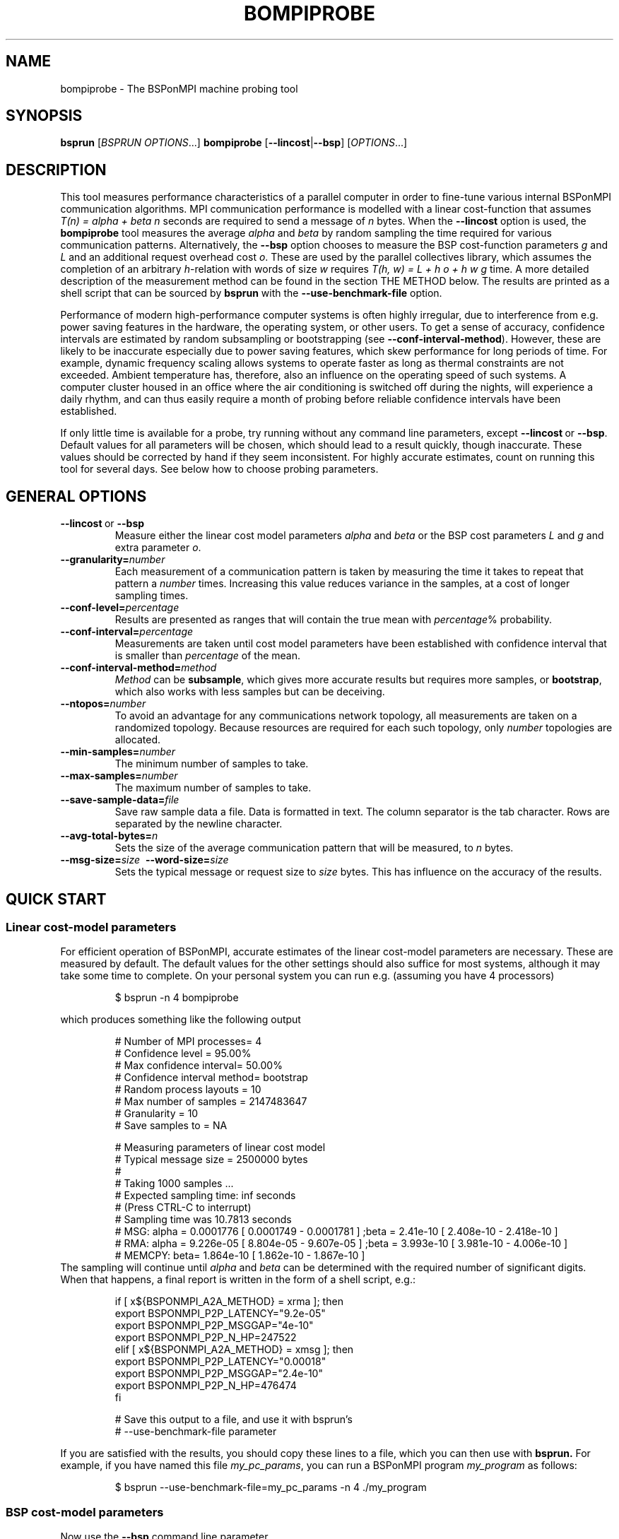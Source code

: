 .\" Some useful macros copied from groff's an-ext.tmac, which are not available on e.g. macOS
.\"
.\" Start example
.de EX
.  nr mE \\n(.f
.  nf
.  nh
.  ft CW
..
.\" End example
.de EE
.  ft \\n(mE
.  fi
.  hy \\n(HY
..
.\" The man page
.TH BOMPIPROBE 1
.SH NAME
bompiprobe \- The BSPonMPI machine probing tool
.
.SH SYNOPSIS
.B bsprun
.RI [ BSPRUN\ OPTIONS ...]
.B bompiprobe
.RB [ \-\-lincost | \-\-bsp ]
.RI [ OPTIONS ...]
.fi
.
.SH DESCRIPTION
This tool measures performance characteristics of a parallel computer in order
to fine-tune various internal BSPonMPI communication algorithms.
MPI communication performance is modelled with a linear cost-function that assumes 
.I T(n) = alpha + beta n 
seconds are required to send a message of 
.I n
bytes.
When the
.B \-\-lincost
option is used, the
.B bompiprobe 
tool measures the average 
.I alpha
and
.I beta
by random sampling the time required for various communication patterns.
Alternatively, the 
.B \-\-bsp
option chooses to measure the BSP cost-function parameters
.I g 
and 
.I L
and an additional request overhead cost 
.IR o .
These are used by the parallel collectives library, which assumes the
completion of an arbitrary
.IR h -relation
with words of size 
.I w
requires 
.I T(h, w) = L + h o + h w g
time.
A more detailed description of the measurement method can be found in the
section THE METHOD below.
The results are printed as a shell script that can be sourced by 
.B bsprun
with the
.B \-\-use\-benchmark\-file
option.
.
.PP
Performance of modern high-performance computer systems
is often highly irregular, due to interference from e.g. power saving 
features in the hardware, the operating system, or other users. 
To get a sense of accuracy, confidence intervals are estimated by 
random subsampling or bootstrapping (see 
.BR \-\-conf\-interval\-method ). 
However, these are likely to be inaccurate especially due to
power saving features, which skew performance for long
periods of time. 
For example, dynamic frequency scaling allows systems
to operate faster as long as thermal constraints are not exceeded. 
Ambient temperature has, therefore, also an influence on the operating
speed of such systems.
A computer cluster housed in an office where
the air conditioning is switched off during the nights,
will experience a daily rhythm, and can thus easily require 
a month of probing before reliable confidence intervals have
been established. 
.
.PP
If only little time is available for a probe, try
running without any command line parameters, except
.BR \-\-lincost \ or \ \-\-bsp .
Default values for all parameters will be chosen, which should
lead to a result quickly, though inaccurate. 
These values should be corrected by hand if they seem inconsistent. 
For highly accurate estimates, count on running this tool
for several days. 
See below how to choose probing parameters.
.
.SH GENERAL OPTIONS
.TP
.BR \-\-lincost \ or \ \-\-bsp
Measure either the linear cost model parameters
.I alpha
and
.I beta
or the BSP cost parameters
.I L
and
.IR g 
and extra parameter
.IR o .
.TP
.BI \-\-granularity= number
Each measurement of a communication pattern is taken by measuring the
time it takes to repeat that pattern a
.I number
times.
Increasing this value reduces variance in the samples, at a cost
of longer sampling times.
.TP
.BI \-\-conf\-level= percentage
Results are presented as ranges that will contain the true mean with
.IR percentage %
probability. 
.TP
.BI \-\-conf\-interval= percentage
Measurements are taken until cost model parameters have been established
with confidence interval that is smaller than 
.I percentage
of the mean.
.TP
.BI \-\-conf\-interval\-method= method
.I Method
can be 
.BR subsample ,
which gives more accurate results but requires more samples, or
.BR bootstrap ,
which also works with less samples but can be deceiving.
.TP
.BI \-\-ntopos= number
To avoid an advantage for any communications network topology, all 
measurements are taken on a randomized topology.
Because resources are required for each such topology, only
.I number
topologies are allocated.
.TP
.BI \-\-min\-samples= number
The minimum number of samples to take.
.TP
.BI \-\-max\-samples= number
The maximum number of samples to take.
.TP
.BI \-\-save\-sample\-data= file
Save raw sample data a file. 
Data is formatted in text.
The column separator is the tab character.
Rows are separated by the newline character.
.
.TP
.BI \-\-avg\-total\-bytes= n
Sets the size of the average communication pattern
that will be measured, to
.IR n
bytes.
.
.TP
.BI \-\-msg\-size= size \ \ \-\-word\-size= size
Sets the typical message or request size to 
.I size
bytes.
This has influence on the accuracy of the results.
.
.SH QUICK START
.SS Linear cost-model parameters
For efficient operation of BSPonMPI, accurate estimates of the 
linear cost-model parameters are necessary. 
These are measured by default. 
The default values for the other settings should also suffice
for most systems, 
although it may take some time to complete. 
On your personal system you can run e.g. (assuming you have 4 processors) 
.RS
.EX

$ bsprun -n 4 bompiprobe

.EE
.RE
which produces something like the following output
.RS
.EX

# Number of MPI processes= 4
# Confidence level       = 95.00%
# Max confidence interval= 50.00%
# Confidence interval method= bootstrap
# Random process layouts = 10
# Max number of samples  = 2147483647
# Granularity            = 10
# Save samples to        = NA

# Measuring parameters of linear cost model
# Typical message size   = 2500000 bytes
#
#     Taking 1000 samples ...
#     Expected sampling time: inf seconds
#     (Press CTRL-C to interrupt)
#     Sampling time was 10.7813 seconds
# MSG:  alpha =    0.0001776 [    0.0001749 -    0.0001781 ] ;beta =      2.41e-10 [    2.408e-10 -    2.418e-10 ] 
# RMA:  alpha =    9.226e-05 [    8.804e-05 -    9.607e-05 ] ;beta =     3.993e-10 [    3.981e-10 -    4.006e-10 ] 
# MEMCPY: beta=    1.864e-10 [    1.862e-10 -    1.867e-10 ]
.EE
.RE
The sampling will continue until 
.I alpha
and
.I beta
can be determined with the required number of significant digits.
When that happens, a final report is written in the form
of a shell script, e.g.:
.RS
.EX

if [ x${BSPONMPI_A2A_METHOD} = xrma ]; then
   export BSPONMPI_P2P_LATENCY="9.2e-05"
   export BSPONMPI_P2P_MSGGAP="4e-10"
   export BSPONMPI_P2P_N_HP=247522
elif [ x${BSPONMPI_A2A_METHOD} = xmsg ]; then
   export BSPONMPI_P2P_LATENCY="0.00018"
   export BSPONMPI_P2P_MSGGAP="2.4e-10"
   export BSPONMPI_P2P_N_HP=476474
fi

# Save this output to a file, and use it with bsprun's
# --use-benchmark-file parameter

.EE
.RE
If you are satisfied with the results, you should copy
these lines to a file, which you can then use with
.B bsprun.
For example, if you have named this file
.IR my_pc_params ,
you can run a BSPonMPI program
.I my_program
as follows:
.RS
.EX

$ bsprun --use-benchmark-file=my_pc_params -n 4 ./my_program

.EE
.RE
.PP
.SS BSP cost-model parameters
Now use the 
.B \-\-bsp
command line parameter
.RS
.EX

$ bsprun --use-benchmark-file=my_pc_params -n 4 bompiprobe --bsp

.EE
.RE
which produces something like the following output
.RS
.EX

# Number of processes    = 4
# Confidence level       = 95.00%
# Max confidence interval= 50.00%
# Confidence interval method= bootstrap
# Random process layouts = 10
# Max number of samples  = 2147483647
# Granularity            = 10
# Save samples to        = NA

# Measuring BSP machine parameters
# Word size               = 500000 bytes
# Size of max h-relation  = 5000000 bytes
#
#     Taking 1000 samples ...
#     Expected sampling time: inf seconds
#     (Press CTRL-C to interrupt)
# Warm up phase:  1/10;  2/10;  3/10;  4/10;  5/10;  6/10;  7/10;  8/10;  9/10;  10/10; 
# Sample time remaining: 2 seconds
#    (Press CTRL+C to interrupt)
#     Sampling time was 14.2869 seconds
#   PUT :: L =    8.235e-06 [    8.227e-06 -    8.236e-06 ] ; o =    0.0003219 [    0.0003218 -    0.0003221 ] ; g =    6.985e-10 [    6.981e-10 -    6.985e-10 ]
# HPPUT :: L =    8.246e-06 [     8.24e-06 -    8.252e-06 ] ; o =     7.01e-05 [     6.97e-05 -    7.016e-05 ] ; g =    3.051e-10 [    3.051e-10 -    3.054e-10 ]
#   GET :: L =    8.145e-06 [    8.141e-06 -    8.147e-06 ] ; o =    0.0003203 [    0.0003192 -    0.0003202 ] ; g =    6.921e-10 [    6.922e-10 -     6.93e-10 ]
# HPGET :: L =    8.128e-06 [    8.124e-06 -    8.127e-06 ] ; o =    8.726e-05 [    8.653e-05 -      8.7e-05 ] ; g =    2.613e-10 [    2.614e-10 -    2.617e-10 ]
#  SEND :: L =    8.179e-06 [    8.166e-06 -    8.174e-06 ] ; o =    0.0003267 [    0.0003265 -    0.0003272 ] ; g =    6.976e-10 [    6.974e-10 -    6.979e-10 ]

.EE
.RE

Again, measurements will continue until the parameters can be 
established with the required number of significant digits.
Finally the program will report the results as a shell script snippet

.RS
.EX

if [ x${BSPONMPI_A2A_METHOD} = xrma ]; then
  export BSC_PUT_L="8.3e-06"
  export BSC_PUT_G="7e-10"
  export BSC_PUT_O="0.00032"
  export BSC_HPPUT_L="8.2e-06"
  export BSC_HPPUT_G="3.1e-10"
  export BSC_HPPUT_O="6.4e-05"
  export BSC_GET_L="8.4e-06"
  export BSC_GET_G="6.9e-10"
  export BSC_GET_O="0.00032"
  export BSC_HPGET_L="8.4e-06"
  export BSC_HPGET_G="2.6e-10"
  export BSC_HPGET_O="9.2e-05"
  export BSC_SEND_L="8.6e-06"
  export BSC_SEND_G="7e-10"
  export BSC_SEND_O="0.00031"
fi

# Save this output to a file, and use it with bsprun's
# --use-benchmark-file parameter

.EE
.RE

These lines should be copied to the same file used
for the linear cost-model parameters, like
.I my_pc_params 
in the example earlier.
.
.PP
If sampling requires too much time, it can be interrupted at any
time by sending the 
.I SIGINT
signal (CTRL-C from a terminal), if the MPI implementation supports it. 
The total sampling time can also be limited by using the
.BR \-\-granularity ,
.BR \-\-min-samples ,
and
.BR \-\-max-samples 
parameters.
This is useful when
.B bompiprobe
is run from a batch job.
.
.SH THE METHOD
The linear cost-model parameters
.I alpha 
and
.I beta
from the cost-function
.I T(n) = alpha + beta n
are easily inferred from the equalities
.IP -
.I alpha = 2 T(n) - T(2n)
and
.IP -
.I beta = ( T(2n) - T(n) ) / n.
.PP
Hence, measurement of the time required to 
send one and two mesasages -- measurement of the
empirical cost-function 
.I T(n)
for 
.IR n=1,
and
.I 2
-- should be sufficient.
However, for small
.I n
the empirical cost-function
.I T
is often non-linear due to due to mechanisms like cache hierarchies and eager
vs. rendezvous message protocols. 
At the same time we notice that for large 
.I n
the derivation of
.I alpha
becomes sensitive to measurement errors. 
Moreover, many MPI implementations have inefficient message queues, which
makes the empirical cost-function quadratic for 
.I n > 1000.
Therefore, 
.I n
(set by the 
.B \-\-max\-total\-bytes 
parameter) must be chosen appropriately by the user and the values for 
.I T(n)
and
.I T(2n) 
must be measured with high accuracy. 
.
.PP
The BSP cost-model parameters 
.I L
and
.I g
and the request overhead parameter
.I o
from the cost-function
.I T(h, w) = L + h o + h w g
can be inferred from similar equalites
.IP - 
.I L = max{ 2 T(h, w) - T(2h, w), T(0, w) },
.IP -
.I g = ( T(h, 2w) - T(h, w) ) / (h w),
and
.IP -
.I o = ( T(2h, w) - T(h, 2w) ) / h
.PP
Again we see that 
.I L
and, to a lesser extent, also
.I o 
are sensitive to measurement error.
Also, 
.I h
cannot be chosen too small due to non-linear behaviour
for small message sizes.
Although BSPonMPI attempts to minimize the number of messages,
quadratic cost behaviour may become visible when using poor
MPI implementations with a large number of processes.
The user sets 
.I h
through the 
.B \-\-max\-total\-bytes
parameter.
.
.PP
Measurement of the linear cost-model function
.I T(n)
and the BSP + message overhead cost-function
.I T(h, w)
has to be done accurately.
The problem is that background operating system processes, 
use of shared resources, e.g. a switch in the communication network,
and hardware power-saving features can introduce large delays to
elementary operations on impredictable moments.
In fact, it is more natural to view 
.I T(n)
and
.I T(h, w)
as random variables, although we do not have precise parameterised
probability distribution models.
For both cost-functions we focus on their expected value, so that
we can infer expected cost-function parameters that can be used
in their turn to choose, in the BSPonMPI runtime, the 
communication algorithms that will perform best on average.
.
.PP
The expected value of both 
.I T(n)
and
.I T(h, w)
can be approximated by the 
.I sample mean.
However, there are two problems with that. 
First, both distributions have long tails which
hinder convergence of the sample mean.
Second, subsequent samples are not independent due to
hardware power-saving features.
Experiments show that correlations can easily last several seconds or even
hours due to a daily rhythm of the ambient temperature in the room where
the computer is located.
The consequence is that estimates of the true mean may take a very long time.
.
.PP
Fortunately, BSPonMPI does not require that the cost-function parameters 
be accurate in absolute sense. 
They only need to be accurate relatively. 
Therefore the tool measures
.I T(n)
for different 
.I n
in random order to ensure that the averages of
.IR T(0) ,
.IR T(n) ,
and
.IR T(2n)
are uncorrelated.
The cost-function
.I T(h,w)
is measured similarly.
All measurements that are required to be accurate relative to each other,
are measured in random order.
We, therefore, also make sure that the 
.IR n -relations
and
.IR h -relations
to measure 
.I T(n)
and
.I T(h,w)
are also chosen randomly using random topologies (see the
.B \-\-ntopos
parameter).
.
.PP
To get a sense of the level of accuracy attained, confidence intervals
are estimated using either bootstrapping or subsampling
(chosen by the
.B \-\-conf\-interval\-method
parameter). 
Given a sample, confidence intervals with bootstrapping are derived from
sampling the sample itself, with replacement, which is then used to produce a
sequence of sample means. 
From these sample means the range between the 
.I (1 - delta)/2
and
.I 1 - (1-delta)/2
percentiles make up the confidence interval.
Subsampling works similarly but without replacement and produces therefore
intervals that are more conservative.
Nevertheless, due to hardware power-saving features, even these conservative
estimates may be too optimistic.
.
.SH USAGE HINTS
This tool is difficult to use, especially because it may require a long
time to come up with accurate results.
Listed below are hints how to apply command line parameters given
the symptom.
.TP 
.I Confidence intervals are too large
Increase 
.BR \-\-granularity 
and
.BR \-\-min\-samples  ,
decrease
.BR \-\-conf\-level ,
or choose 
.I bootstrap
method with
.BR \-\-conf\-interval\-method .
.
.TP
.I Confidence interval seems unrealistic
Change to 
.I subsample
method with
.BR \-\-conf\-interval\-method .
.
.TP 
.I Initial sample size was too small
Increase 
.B \-\-min\-samples
.
.TP
.I Sample size grows unboundedly
Decrease 
.B \-\-max\-samples
or
.BR \-\-conf\-level 
or increase
.BR \-\-conf\-interval .
.
.TP
.I Sampling takes too much time
Set 
.B \-\-min\-samples
and
.B \-\-max\-samples
to same, smaller value.
Decrease 
.BR \-\-granularity ,
.BR \-\-msg\-size , 
.BR \-\-word\-size ,
.BR \-\-avg\-total\-bytes .
.
.TP
.IR alpha \ is\ negative\ or\ inaccurate
Adjust
.B \-\-msg\-size
and/or
.BR \-\-avg\-total\-bytes .
Ideally,
.I T(n)
should be about
.I 2 alpha.
Increase 
.BR \-\-min\-samples .
.
.TP 
.IR beta \ is\ negative\ or\ inaccurate
Increase
.B \-\-msg\-size
and/or
.BR \-\-avg\-total\-bytes .
Sometimes it also helps to decrease
.BR \-\-avg\-total\-bytes .
Increase 
.BR \-\-min\-samples .
.
.TP
.IR L \ is\ inaccurate
Adjust
.B \-\-word\-size
and/or
.BR \-\-avg\-total\-bytes .
Ideally, 
.I T(h, w)
should take about 
.IR 2L .
Increase 
.BR \-\-min\-samples .
.
.TP
.IR o \ is\ negative\ or\ inaccurate
Increase
.BR \-\-avg\-total\-bytes
and/or
decrease
.BR \-\-word\-size .
Increase 
.BR \-\-min\-samples .
.
.TP
.IR g \ is\ negative\ or\ inaccurate
Increase
.BR \-\-avg\-total\-bytes
and/or
.BR \-\-word\-size .
Increase 
.BR \-\-min\-samples .
.
.SH AUTHOR
Written by Wijnand J. Suijlen
.
.SH SEE ALSO
.B mpirun
(1),
.B bsprun
(1)
.PP
"BSPlib: The BSP programming library," by J. M. D. Hill, W. F. McColl, D. C. Stefanescu, M. W. Goudreau, K. Lang, S. B. Rao, T. Suel, Th. Tsantilas, R. H. Bisseling, Elsevier, Parallel Computing, Volume 24, Issue 14, December 1998, pages 1947-1980. 
